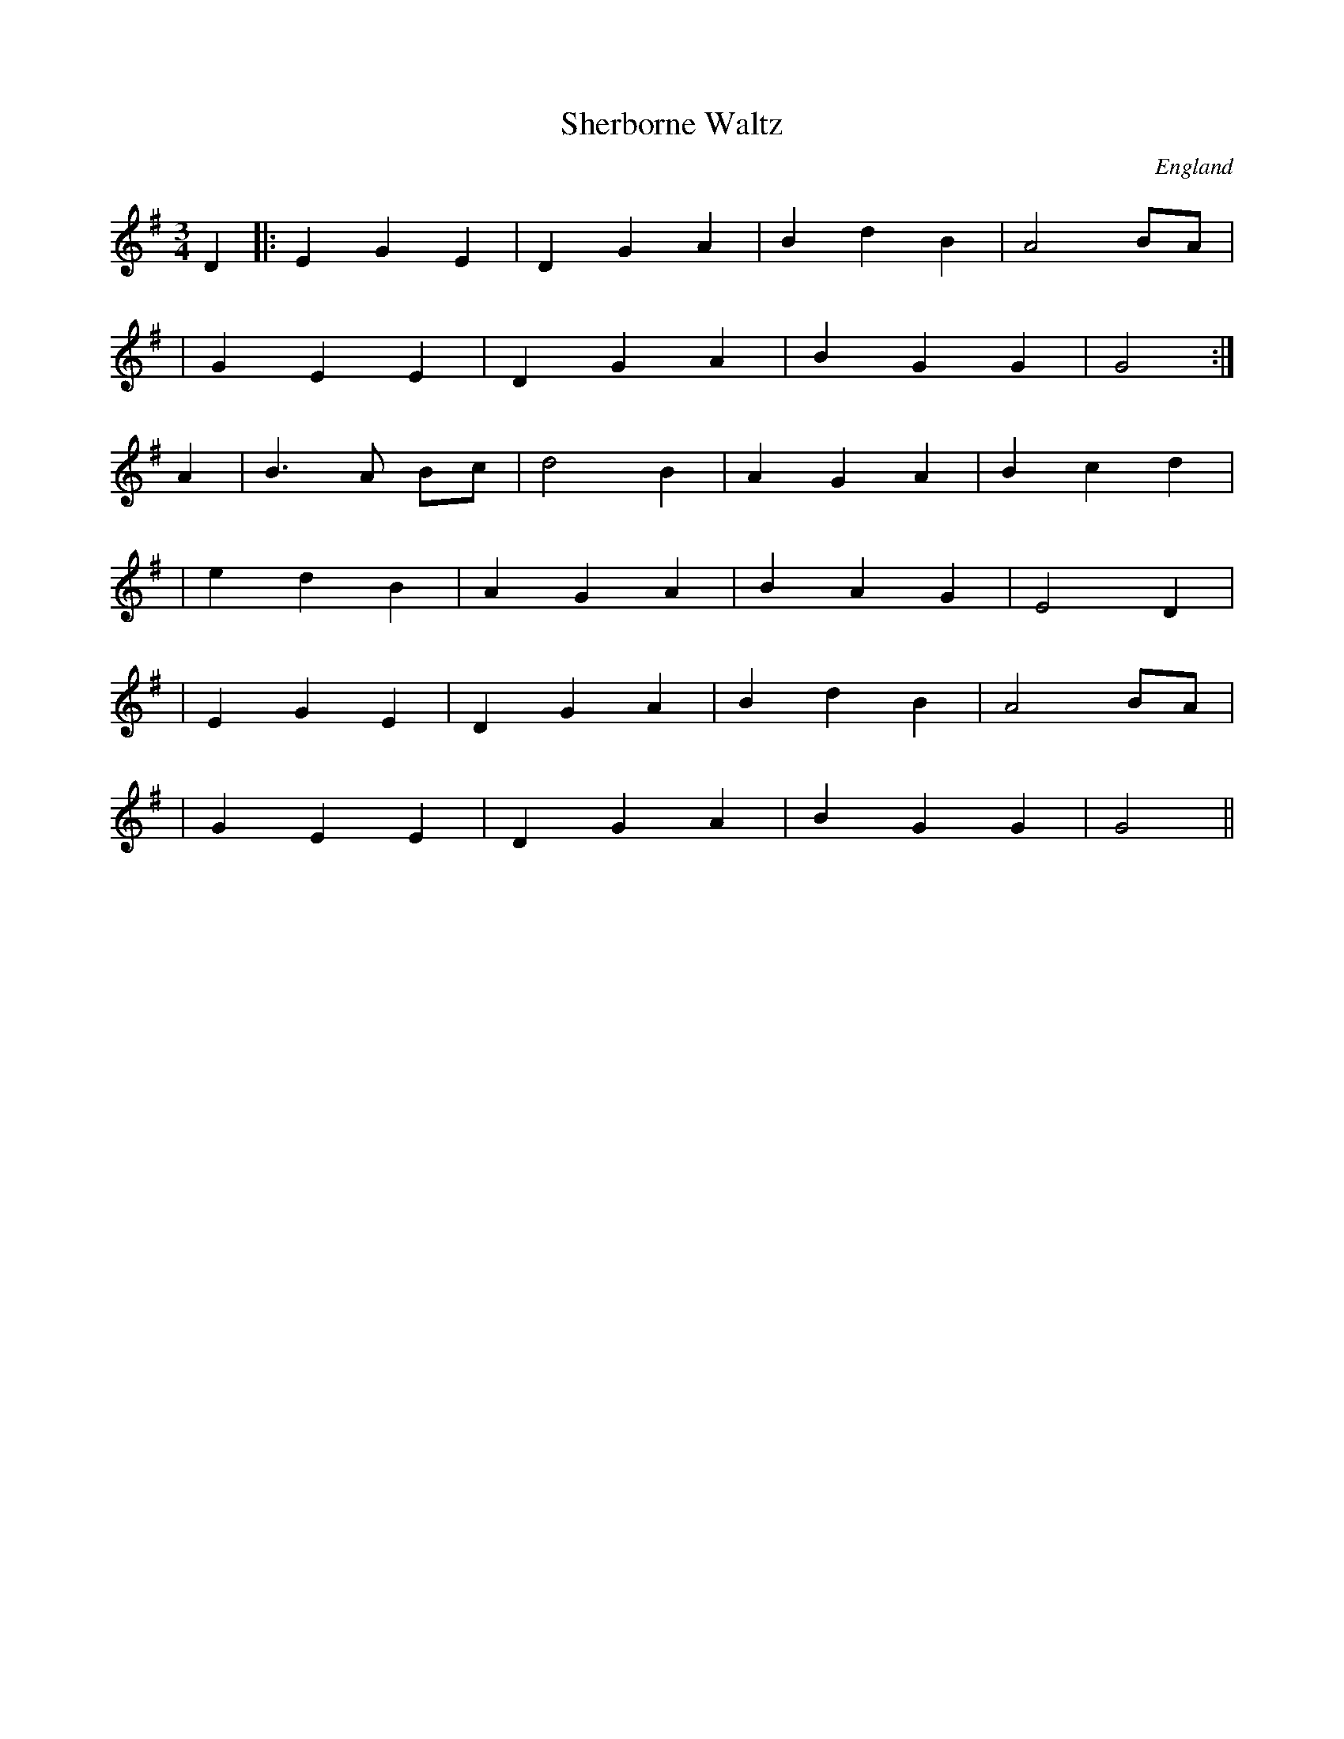 X:1
T:Sherborne Waltz
O:England
N:Waltz version of Morris jig Orange in Bloom
M:3/4
L:1/8
K:G
D2|:E2G2E2|D2G2A2|B2d2B2|A4BA|
|G2E2E2|D2G2A2|B2G2G2|G4 :|
A2|B3A Bc|d4B2  |A2G2A2|B2c2d2 |
|e2d2B2|A2G2A2|B2A2G2| E4D2  |
|E2G2E2|D2G2A2|B2d2B2|A4BA   |
|G2E2E2|D2G2A2|B2G2G2|G4    ||
